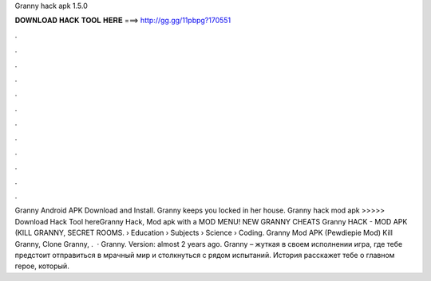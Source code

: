 Granny hack apk 1.5.0

𝐃𝐎𝐖𝐍𝐋𝐎𝐀𝐃 𝐇𝐀𝐂𝐊 𝐓𝐎𝐎𝐋 𝐇𝐄𝐑𝐄 ===> http://gg.gg/11pbpg?170551

.

.

.

.

.

.

.

.

.

.

.

.

Granny Android APK Download and Install. Granny keeps you locked in her house. Granny hack mod apk >>>>> Download Hack Tool hereGranny Hack, Mod apk with a MOD MENU! NEW GRANNY CHEATS Granny HACK - MOD APK (KILL GRANNY, SECRET ROOMS.  › Education › Subjects › Science › Coding. Granny Mod APK (Pewdiepie Mod) Kill Granny, Clone Granny, .  · Granny. Version: almost 2 years ago. Granny – жуткая в своем исполнении игра, где тебе предстоит отправиться в мрачный мир и столкнуться с рядом испытаний. История расскажет тебе о главном герое, который.